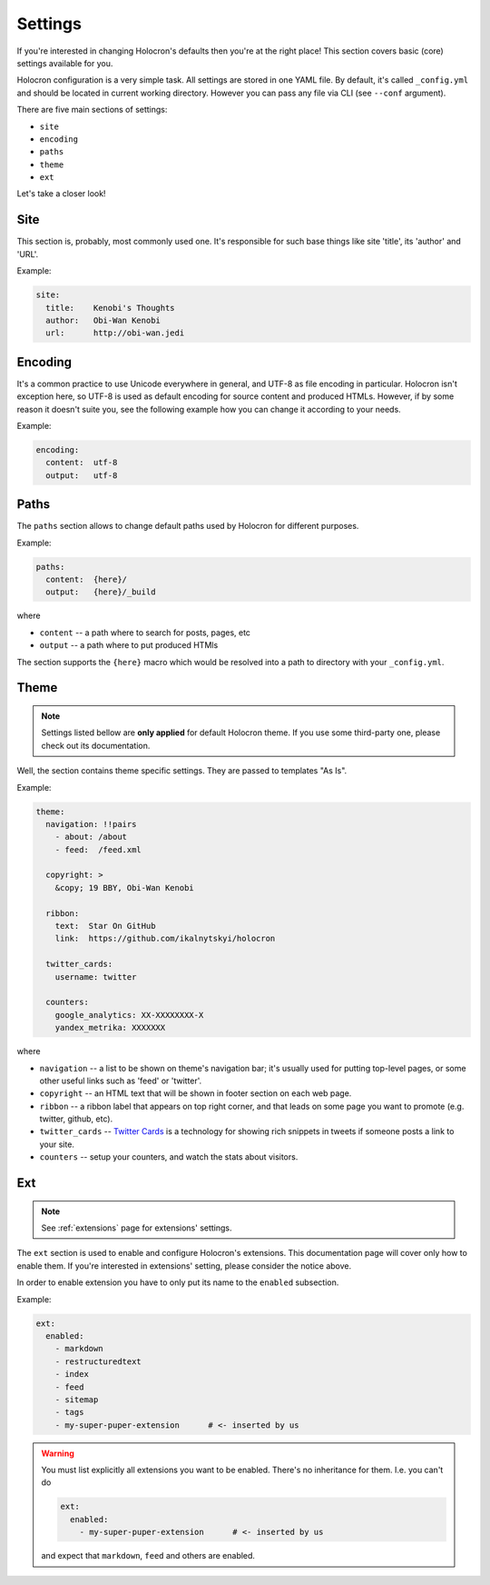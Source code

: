 ==========
 Settings
==========

If you're interested in changing Holocron's defaults then you're at the
right place! This section covers basic (core) settings available for you.

Holocron configuration is a very simple task. All settings are stored in
one YAML file. By default, it's called ``_config.yml`` and should be
located in current working directory. However you can pass any file
via CLI (see ``--conf`` argument).

There are five main sections of settings:

* ``site``
* ``encoding``
* ``paths``
* ``theme``
* ``ext``

Let's take a closer look!


Site
====

This section is, probably, most commonly used one. It's responsible for
such base things like site 'title', its 'author' and 'URL'.

Example:

.. code:: yaml

    site:
      title:    Kenobi's Thoughts
      author:   Obi-Wan Kenobi
      url:      http://obi-wan.jedi


Encoding
========

It's a common practice to use Unicode everywhere in general, and UTF-8 as
file encoding in particular. Holocron isn't exception here, so UTF-8 is
used as default encoding for source content and produced HTMLs. However,
if by some reason it doesn't suite you, see the following example how
you can change it according to your needs.

Example:

.. code:: yaml

    encoding:
      content:  utf-8
      output:   utf-8


Paths
=====

The ``paths`` section allows to change default paths used by Holocron for
different purposes.

Example:

.. code:: yaml

    paths:
      content:  {here}/
      output:   {here}/_build

where

* ``content`` -- a path where to search for posts, pages, etc
* ``output`` -- a path where to put produced HTMls

The section supports the ``{here}`` macro which would be resolved into
a path to directory with your ``_config.yml``.


Theme
=====

.. note::

    Settings listed bellow are **only applied** for default Holocron
    theme. If you use some third-party one, please check out its
    documentation.

Well, the section contains theme specific settings. They are passed to
templates "As Is".

Example:

.. code:: yaml

    theme:
      navigation: !!pairs
        - about: /about
        - feed:  /feed.xml

      copyright: >
        &copy; 19 BBY, Obi-Wan Kenobi

      ribbon:
        text:  Star On GitHub
        link:  https://github.com/ikalnytskyi/holocron

      twitter_cards:
        username: twitter

      counters:
        google_analytics: XX-XXXXXXXX-X
        yandex_metrika: XXXXXXX


where

* ``navigation`` -- a list to be shown on theme's navigation bar; it's
  usually used for putting top-level pages, or some other useful links
  such as 'feed' or 'twitter'.

* ``copyright`` -- an HTML text that will be shown in footer section on
  each web page.

* ``ribbon`` -- a ribbon label that appears on top right corner, and that
  leads on some page you want to promote (e.g. twitter, github, etc).

* ``twitter_cards`` --  `Twitter Cards`_ is a technology for showing
  rich snippets in tweets if someone posts a link to your site.

  .. _Twitter Cards: https://dev.twitter.com/cards/overview

* ``counters`` -- setup your counters, and watch the stats about visitors.


Ext
===

.. note::

    See :ref:`extensions` page for extensions' settings.

The ``ext`` section is used to enable and configure Holocron's extensions.
This documentation page will cover only how to enable them. If you're
interested in extensions' setting, please consider the notice above.

In order to enable extension you have to only put its name to the ``enabled``
subsection.

Example:

.. code:: yaml

    ext:
      enabled:
        - markdown
        - restructuredtext
        - index
        - feed
        - sitemap
        - tags
        - my-super-puper-extension      # <- inserted by us

.. warning::

    You must list explicitly all extensions you want to be enabled. There's
    no inheritance for them. I.e. you can't do

    .. code:: yaml

        ext:
          enabled:
            - my-super-puper-extension      # <- inserted by us

    and expect that ``markdown``, ``feed`` and others are enabled.
